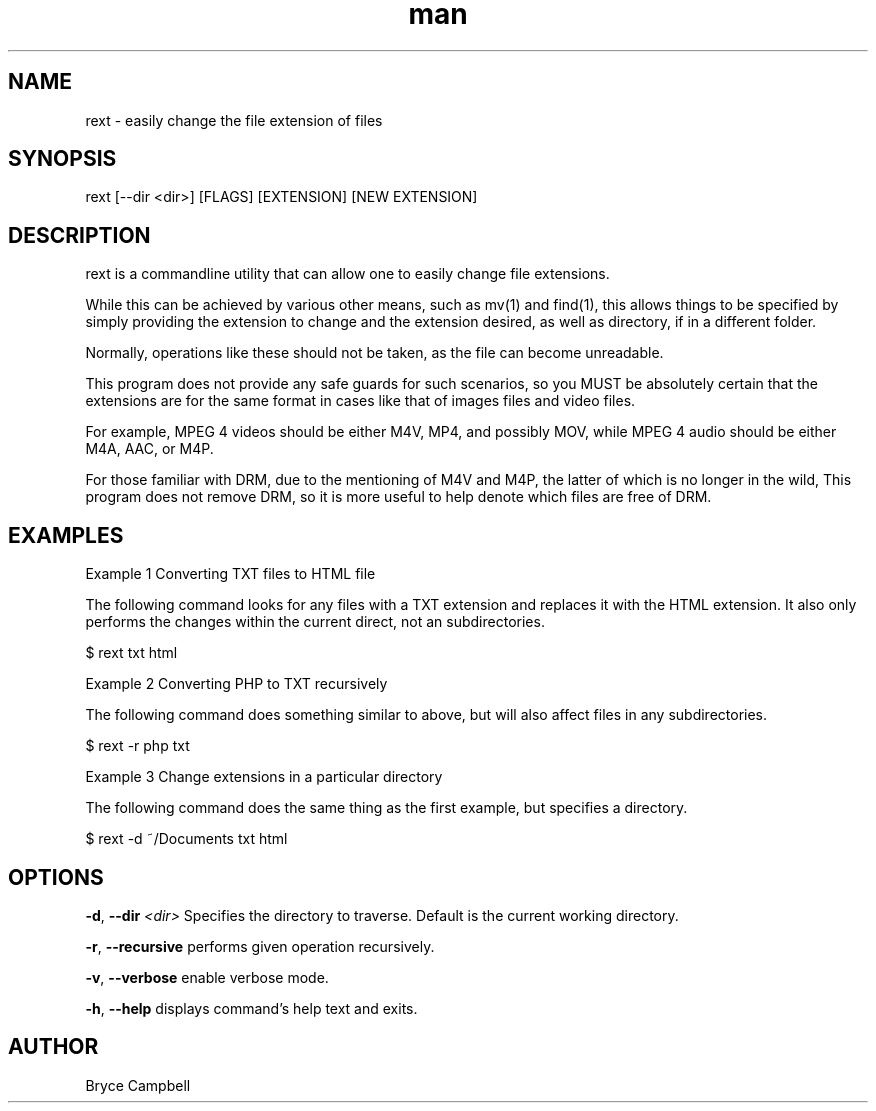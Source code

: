 .\" Manpage for rext.
.\" Contact tonyhawk2100@gmail.com to correct errors or typos.
.TH man 1 "17 September 2020" "0.1.0" "rext man page"
.SH NAME

rext \- easily change the file extension of files

.SH SYNOPSIS

rext [--dir <dir>] [FLAGS] [EXTENSION] [NEW EXTENSION]

.SH DESCRIPTION

rext is a commandline utility that 
can allow one to easily 
change file extensions.

While this can be achieved by 
various other means, such as mv(1) and find(1),
this allows things to be specified by simply
providing the extension to change and 
the extension desired, as well as directory,
if in a different folder.

Normally, operations like these 
should not be taken, as the file can become unreadable.

This program does not provide any safe guards 
for such scenarios, so you MUST be absolutely
certain that the extensions are for the same format
in cases like that of images files and video files.

For example, MPEG 4 videos should be either 
M4V, MP4, and possibly MOV, while MPEG 4 audio 
should be either M4A, AAC, or M4P.

For those familiar with DRM, due to the mentioning of
M4V and M4P, the latter of which is no longer in the wild,
This program does not remove DRM, so it is more useful 
to help denote which files are free of DRM.

.SH EXAMPLES

Example 1 Converting TXT files to HTML file

The following command looks for any files with a TXT extension 
and replaces it with the HTML extension. It also only performs 
the changes within the current direct, not an subdirectories.

    $ rext txt html

Example 2 Converting PHP to TXT recursively

The following command does something similar to above, 
but will also affect files in any subdirectories.

    $ rext -r php txt

Example 3 Change extensions in a particular directory

The following command does the same thing as 
the first example, but specifies a directory.

    $ rext -d ~/Documents txt html

.SH OPTIONS

.BR \-d ", " \-\-dir " " \fI<dir>\fR
Specifies the directory to traverse.
Default is the 
current working directory.

.BR \-r ", " \-\-recursive
performs given operation recursively.

.BR \-v ", " \-\-verbose
enable verbose mode.

.BR \-h ", " \-\-help
displays command's help text and exits.

.SH AUTHOR

Bryce Campbell